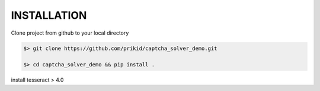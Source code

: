INSTALLATION
------------

Clone project from github to your local directory

.. code:: bash

    $> git clone https://github.com/prikid/captcha_solver_demo.git

    $> cd captcha_solver_demo && pip install .


install tesseract > 4.0

